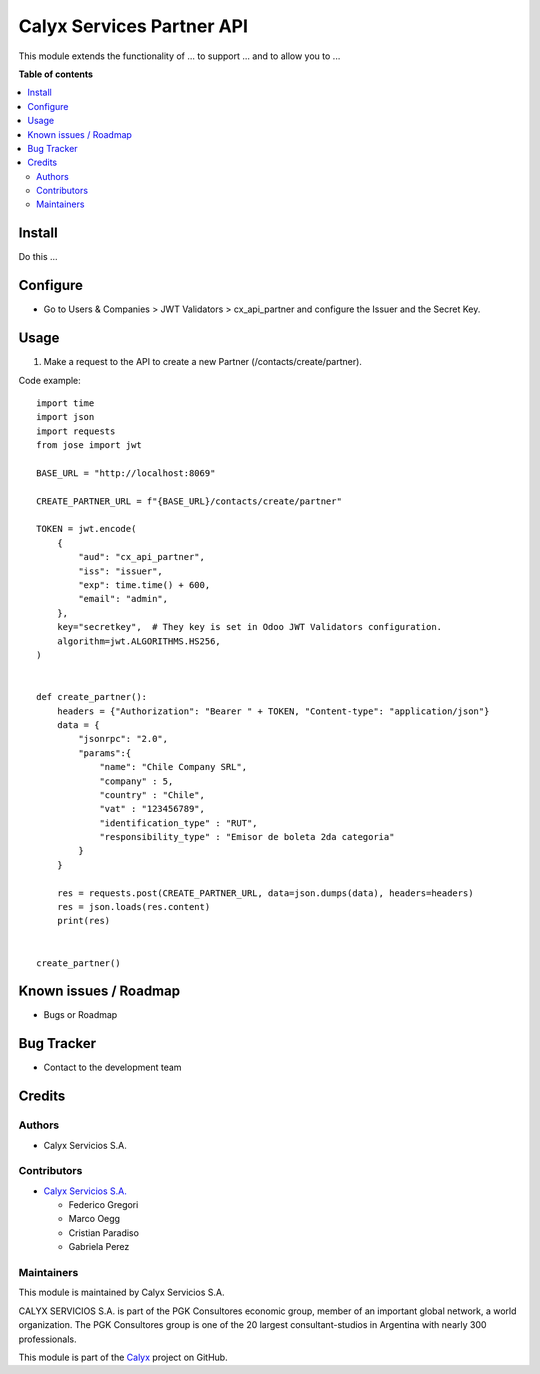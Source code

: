 ==========================
Calyx Services Partner API
==========================

.. !!!!!!!!!!!!!!!!!!!!!!!!!!!!!!!!!!!!!!!!!!!!!!!!!!!!
   !! This file is intended to be in every module    !!
   !! to explain why and how it works.               !!
   !!!!!!!!!!!!!!!!!!!!!!!!!!!!!!!!!!!!!!!!!!!!!!!!!!!!


.. User https://shields.io for badge creation.
.. |badge1| image:: https://img.shields.io/badge/maturity-Stable-brightgreen
    :target: https://odoo-community.org/page/development-status
    :alt: Stable
.. |badge2| image:: https://img.shields.io/badge/licence-AGPL--3-blue.png
    :target: http://www.gnu.org/licenses/agpl-3.0-standalone.html
    :alt: License: AGPL-3
.. |badge3| image:: https://img.shields.io/badge/github-calyx--servicios%2Fcalyx-lightgray.png?logo=github
    :target: https://github.com/calyx-servicios/calyx.git
    :alt: calyx-servicios/calyx.git

|badge1| |badge2| |badge3|

.. !!! Description must be max 2-3 paragraphs, and is required.

This module extends the functionality of ... to support ... and to allow you to ...

**Table of contents**

.. contents::
   :local:

.. !!! Instalation: must only be present if there are very specific installation instructions, such as installing non-python dependencies.The audience is systems administrators. ] To install this module, you need to: !!!

Install
=======

Do this ...

.. !!! Configuration: This file is optional, it should explain how to configure the module before using it; it is aimed at advanced users. To configure this module, you need to:

Configure
=========

* Go to Users & Companies > JWT Validators > cx_api_partner and configure the Issuer and the Secret Key.

Usage
=====

1. Make a request to the API to create a new Partner (/contacts/create/partner).

Code example::

    import time
    import json
    import requests
    from jose import jwt

    BASE_URL = "http://localhost:8069"

    CREATE_PARTNER_URL = f"{BASE_URL}/contacts/create/partner"

    TOKEN = jwt.encode(
        {
            "aud": "cx_api_partner",
            "iss": "issuer",
            "exp": time.time() + 600,
            "email": "admin",
        },
        key="secretkey",  # They key is set in Odoo JWT Validators configuration.
        algorithm=jwt.ALGORITHMS.HS256,
    )


    def create_partner():
        headers = {"Authorization": "Bearer " + TOKEN, "Content-type": "application/json"}
        data = {
            "jsonrpc": "2.0",
            "params":{
                "name": "Chile Company SRL",
                "company" : 5,
                "country" : "Chile",
                "vat" : "123456789",
                "identification_type" : "RUT",
                "responsibility_type" : "Emisor de boleta 2da categoria"
            }
        }

        res = requests.post(CREATE_PARTNER_URL, data=json.dumps(data), headers=headers)
        res = json.loads(res.content)
        print(res)


    create_partner()

Known issues / Roadmap
======================

* Bugs or Roadmap

Bug Tracker
===========

* Contact to the development team

Credits
=======

Authors
~~~~~~~

* Calyx Servicios S.A.

Contributors
~~~~~~~~~~~~

* `Calyx Servicios S.A. <https://odoo.calyx-cloud.com.ar/>`_
  
  * Federico Gregori
  * Marco Oegg
  * Cristian Paradiso
  * Gabriela Perez

Maintainers
~~~~~~~~~~~

This module is maintained by Calyx Servicios S.A.

.. image:: https://ss-static-01.esmsv.com/id/13290/galeriaimagenes/obtenerimagen/?width=120&height=40&id=sitio_logo&ultimaModificacion=2020-05-25+21%3A45%3A05
   :alt: Calyx Servicios S.A.
   :target: https://odoo.calyx-cloud.com.ar/

CALYX SERVICIOS S.A. is part of the PGK Consultores economic group, member of an important global network, a world organization.
The PGK Consultores group is one of the 20 largest consultant-studios in Argentina with nearly 300 professionals.

This module is part of the `Calyx <https://github.com/calyx-servicios/calyx.git>`_ project on GitHub.
